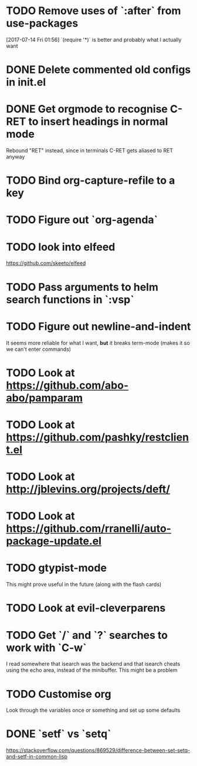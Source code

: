 * TODO Remove uses of `:after` from use-packages
  [2017-07-14 Fri 01:56]
  `(require '*)` is better and probably what I actually want
* DONE Delete commented old configs in init.el
* DONE Get orgmode to recognise C-RET to insert headings in normal mode
  Rebound "RET" instead, since in terminals C-RET gets aliased to RET anyway
* TODO Bind org-capture-refile to a key
* TODO Figure out `org-agenda`
* TODO look into elfeed
  https://github.com/skeeto/elfeed
* TODO Pass arguments to helm search functions in `:vsp`
* TODO Figure out newline-and-indent
It seems more reliable for what I want, *but* it breaks term-mode (makes it so
we can't enter commands)
* TODO Look at https://github.com/abo-abo/pamparam
* TODO Look at https://github.com/pashky/restclient.el
* TODO Look at http://jblevins.org/projects/deft/
* TODO Look at https://github.com/rranelli/auto-package-update.el
* TODO gtypist-mode
This might prove useful in the future (along with the flash cards)
* TODO Look at evil-cleverparens
* TODO Get `/` and `?` searches to work with `C-w`
I read somewhere that isearch was the backend and that isearch cheats using
the echo area, instead of the minibuffer. This might be a problem
* TODO Customise org
Look through the variables once or something and set up some defaults
* DONE `setf` vs `setq`
https://stackoverflow.com/questions/869529/difference-between-set-setq-and-setf-in-common-lisp
